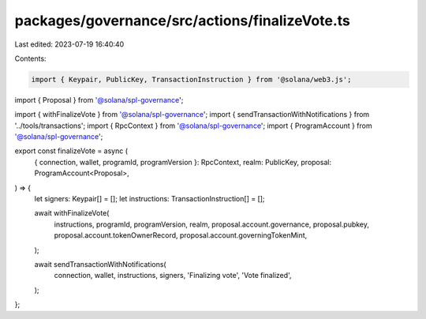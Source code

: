 packages/governance/src/actions/finalizeVote.ts
===============================================

Last edited: 2023-07-19 16:40:40

Contents:

.. code-block:: ts

    import { Keypair, PublicKey, TransactionInstruction } from '@solana/web3.js';

import { Proposal } from '@solana/spl-governance';

import { withFinalizeVote } from '@solana/spl-governance';
import { sendTransactionWithNotifications } from '../tools/transactions';
import { RpcContext } from '@solana/spl-governance';
import { ProgramAccount } from '@solana/spl-governance';

export const finalizeVote = async (
  { connection, wallet, programId, programVersion }: RpcContext,
  realm: PublicKey,
  proposal: ProgramAccount<Proposal>,
) => {
  let signers: Keypair[] = [];
  let instructions: TransactionInstruction[] = [];

  await withFinalizeVote(
    instructions,
    programId,
    programVersion,
    realm,
    proposal.account.governance,
    proposal.pubkey,
    proposal.account.tokenOwnerRecord,
    proposal.account.governingTokenMint,
  );

  await sendTransactionWithNotifications(
    connection,
    wallet,
    instructions,
    signers,
    'Finalizing vote',
    'Vote finalized',
  );
};


